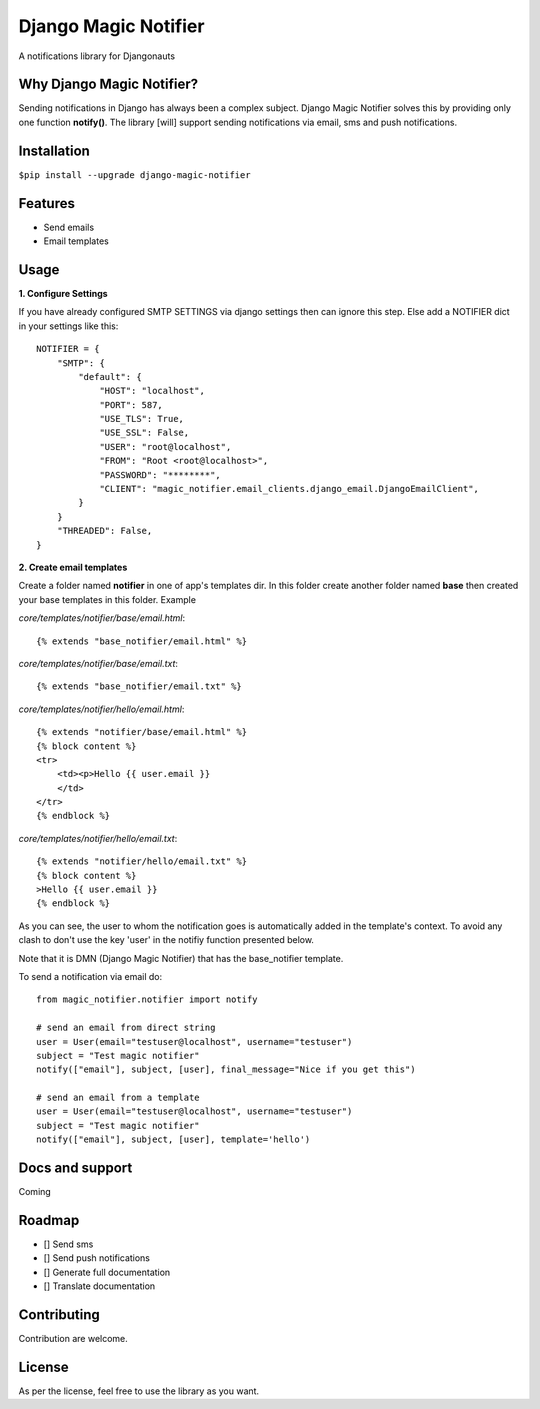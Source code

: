 ====================
Django Magic Notifier
====================


A notifications library for Djangonauts


.. image:: https://api.travis-ci.com/jefcolbi/django-magic-notifier.svg?branch=main
    :target: https://travis-ci.com/github/jefcolbi/django-magic-notifier
    :alt: Build status on Travis-CI

.. image:: https://coveralls.io/repos/github/jefcolbi/django-magic-notifier/badge.svg?branch=main
    :target: https://coveralls.io/github/jefcolbi/django-magic-notifier?branch=main
    :alt: Coverage status on coverage.io

.. image:: https://img.shields.io/pypi/v/django-magic-notifier.svg
    :target: https://pypi.org/project/django-magic-notifier/
    :alt: Current version on PyPi

.. image:: http://readthedocs.org/projects/django-magic-notifier/badge/?version=stable
    :target: https://django-magic-notifier.readthedocs.io/en/stable/
    :alt: Documentation

.. image:: https://img.shields.io/pypi/pyversions/django-magic-notifier
    :alt: PyPI - Python Version

.. image:: https://img.shields.io/pypi/djversions/django-magic-notifier
    :alt: PyPI - Django Version

.. image:: https://img.shields.io/badge/PRs-welcome-brightgreen.svg?style=flat
    :alt: PR Welcomes


Why Django Magic Notifier?
--------------------------

Sending notifications in Django has always been a complex subject. Django Magic Notifier solves this by
providing only one function **notify()**. The library [will] support sending notifications via email, sms and push notifications.

Installation
--------------------------

``$pip install --upgrade django-magic-notifier``

Features
--------

- Send emails
- Email templates

Usage
-----

**1. Configure Settings**

If you have already configured SMTP SETTINGS via django settings then can ignore this step. Else add a NOTIFIER dict in your settings like this::

    NOTIFIER = {
        "SMTP": {
            "default": {
                "HOST": "localhost",
                "PORT": 587,
                "USE_TLS": True,
                "USE_SSL": False,
                "USER": "root@localhost",
                "FROM": "Root <root@localhost>",
                "PASSWORD": "********",
                "CLIENT": "magic_notifier.email_clients.django_email.DjangoEmailClient",
            }
        }
        "THREADED": False,
    }

**2. Create email templates**

Create a folder named **notifier** in one of app's templates dir. In this folder create another folder named **base** then created your base templates in this folder. Example

*core/templates/notifier/base/email.html*::

    {% extends "base_notifier/email.html" %}

*core/templates/notifier/base/email.txt*::

    {% extends "base_notifier/email.txt" %}


*core/templates/notifier/hello/email.html*::

    {% extends "notifier/base/email.html" %}
    {% block content %}
    <tr>
        <td><p>Hello {{ user.email }}
        </td>
    </tr>
    {% endblock %}

*core/templates/notifier/hello/email.txt*::

    {% extends "notifier/hello/email.txt" %}
    {% block content %}
    >Hello {{ user.email }}
    {% endblock %}

As you can see, the user to whom the notification goes is automatically added in the template's context. To avoid any clash to don't use the key 'user' in the notifiy function presented below.

Note that it is DMN (Django Magic Notifier) that has the base_notifier template.

To send a notification via email do::

    from magic_notifier.notifier import notify

    # send an email from direct string
    user = User(email="testuser@localhost", username="testuser")
    subject = "Test magic notifier"
    notify(["email"], subject, [user], final_message="Nice if you get this")

    # send an email from a template
    user = User(email="testuser@localhost", username="testuser")
    subject = "Test magic notifier"
    notify(["email"], subject, [user], template='hello')


Docs and support
----------------

Coming


Roadmap
-------

- [] Send sms
- [] Send push notifications
- [] Generate full documentation
- [] Translate documentation


Contributing
-----------

Contribution are welcome.

License
-------

As per the license, feel free to use the library as you want.
